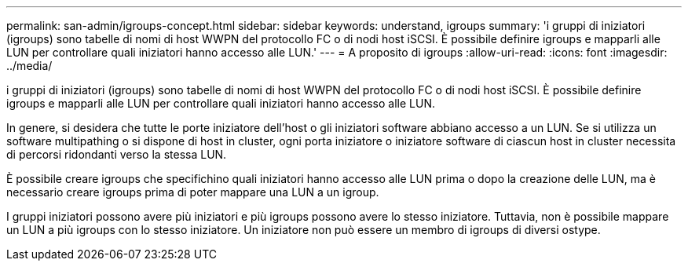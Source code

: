 ---
permalink: san-admin/igroups-concept.html 
sidebar: sidebar 
keywords: understand, igroups 
summary: 'i gruppi di iniziatori (igroups) sono tabelle di nomi di host WWPN del protocollo FC o di nodi host iSCSI. È possibile definire igroups e mapparli alle LUN per controllare quali iniziatori hanno accesso alle LUN.' 
---
= A proposito di igroups
:allow-uri-read: 
:icons: font
:imagesdir: ../media/


[role="lead"]
i gruppi di iniziatori (igroups) sono tabelle di nomi di host WWPN del protocollo FC o di nodi host iSCSI. È possibile definire igroups e mapparli alle LUN per controllare quali iniziatori hanno accesso alle LUN.

In genere, si desidera che tutte le porte iniziatore dell'host o gli iniziatori software abbiano accesso a un LUN. Se si utilizza un software multipathing o si dispone di host in cluster, ogni porta iniziatore o iniziatore software di ciascun host in cluster necessita di percorsi ridondanti verso la stessa LUN.

È possibile creare igroups che specifichino quali iniziatori hanno accesso alle LUN prima o dopo la creazione delle LUN, ma è necessario creare igroups prima di poter mappare una LUN a un igroup.

I gruppi iniziatori possono avere più iniziatori e più igroups possono avere lo stesso iniziatore. Tuttavia, non è possibile mappare un LUN a più igroups con lo stesso iniziatore. Un iniziatore non può essere un membro di igroups di diversi ostype.
